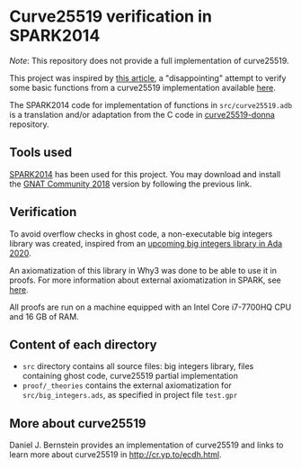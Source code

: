 * Curve25519 verification in SPARK2014

/Note/: This repository does not provide a full implementation of
curve25519.

This project was inspired by [[https://www.imperialviolet.org/2014/09/07/provers.html][this article]], a "disappointing" attempt to
verify some basic functions from a curve25519 implementation available
[[https://github.com/agl/curve25519-donna][here]].

The SPARK2014 code for implementation of functions in
~src/curve25519.adb~ is a translation and/or adaptation from the C
code in [[https://github.com/agl/curve25519-donna][curve25519-donna]] repository.

** Tools used

[[https://www.spark-2014.org/][SPARK2014]] has been used for this project. You may download and install
the [[https://www.adacore.com/community][GNAT Community 2018]] version by following the previous link.

** Verification

To avoid overflow checks in ghost code, a non-executable big
integers library was created, inspired from an [[http://www.ada-auth.org/cgi-bin/cvsweb.cgi/ai12s/ai12-0208-1.txt][upcoming big integers
library in Ada 2020]].

An axiomatization of this library in Why3 was done to be able to use
it in proofs. For more information about external axiomatization in
SPARK, see [[https://blog.adacore.com/external-axiomatizations-a-trip-into-sparks-internals][here]].

All proofs are run on a machine equipped with an Intel Core i7-7700HQ
CPU and 16 GB of RAM.

** Content of each directory

- ~src~ directory contains all source files: big integers library, files containing ghost code, curve25519 partial implementation
- ~proof/_theories~ contains the external axiomatization for ~src/big_integers.ads~, as specified in project file ~test.gpr~

** More about curve25519

Daniel J. Bernstein provides an implementation of curve25519 and links
to learn more about curve25519 in [[http://cr.yp.to/ecdh.html][http://cr.yp.to/ecdh.html]].
